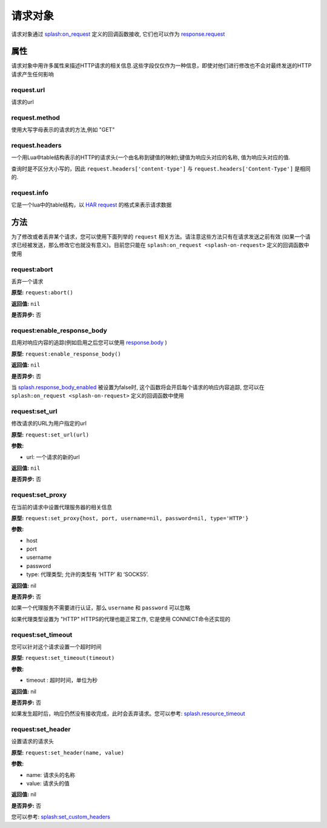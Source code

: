.. _request-object:

请求对象
=======================================
请求对象通过 `splash:on_request <./scripting-ref.html#splash-on-request>`_ 定义的回调函数接收, 它们也可以作为 `response.request <./scripting-response-object.html#splash-response-request>`_

.. _attributes:

属性
--------------------------------------
请求对象中用许多属性来描述HTTP请求的相关信息.这些字段仅仅作为一种信息，即使对他们进行修改也不会对最终发送的HTTP请求产生任何影响

.. _request-url:

request.url
^^^^^^^^^^^^^^^^^^^^^^^^^^^^^^^^^^^^^^^^^
请求的url

.. _request-method:

request.method
^^^^^^^^^^^^^^^^^^^^^^^^^^^^^^^^^^^^^^^^
使用大写字母表示的请求的方法,例如 "GET"

.. _request-headers:

request.headers
^^^^^^^^^^^^^^^^^^^^^^^^^^^^^^^^^^^^^^^^^^^
一个用Lua中table结构表示的HTTP的请求头(一个由名称到键值的映射);键值为响应头对应的名称, 值为响应头对应的值.

查询时是不区分大小写的，因此 ``request.headers['content-type']`` 与 ``request.headers['Content-Type']`` 是相同的.

.. _request-info:

request.info
^^^^^^^^^^^^^^^^^^^^^^^^^^^^^^^^^^^^^^^^^^^^
它是一个lua中的table结构，以 `HAR request <http://www.softwareishard.com/blog/har-12-spec/#request>`_ 的格式来表示请求数据

.. _methods:

方法
----------------------------------------------

为了修改或者丢弃某个请求，您可以使用下面列举的 ``request`` 相关方法。请注意这些方法只有在请求发送之前有效
(如果一个请求已经被发送，那么修改它也就没有意义)。目前您只能在 ``splash:on_request <splash-on-request>`` 定义的回调函数中使用

.. _request-abort:

request:abort
^^^^^^^^^^^^^^^^^^^^^^^^^^^^^^
丢弃一个请求

**原型:** ``request:abort()``

**返回值:** ``nil``

**是否异步:** 否

.. _request-enable-response-body:

request:enable_response_body
^^^^^^^^^^^^^^^^^^^^^^^^^^^^^^^^^^^^
启用对响应内容的追踪(例如启用之后您可以使用 `response.body <./scripting-response-object.html#splash-response-body>`_ )

**原型:** ``request:enable_response_body()``

**返回值:** ``nil``

**是否异步:** 否

当 `splash.response_body_enabled <./scripting-ref.html#splash-response-body-enabled>`_ 被设置为false时,
这个函数将会开启每个请求的响应内容追踪, 您可以在 ``splash:on_request <splash-on-request>`` 定义的回调函数中使用

.. _request-set-url:

request:set_url
^^^^^^^^^^^^^^^^^^^^^^^^^^^^^^^^^^^^^^^
修改请求的URL为用户指定的url

**原型:** ``request:set_url(url)``

**参数:**

- url: 一个请求的新的url

**返回值:** ``nil``

**是否异步:** 否

.. _request-set-proxy:

request:set_proxy
^^^^^^^^^^^^^^^^^^^^^^^^^^^^^^^^^^^^^^^

在当前的请求中设置代理服务器的相关信息

**原型:** ``request:set_proxy{host, port, username=nil, password=nil, type='HTTP'}``

**参数:**

- host
- port
- username
- password
- type: 代理类型; 允许的类型有 ‘HTTP’ 和 ‘SOCKS5’.

**返回值:** nil

**是否异步:** 否

如果一个代理服务不需要进行认证，那么 ``username`` 和 ``password`` 可以忽略

如果代理类型设置为 "HTTP" HTTPS的代理也能正常工作, 它是使用 CONNECT命令还实现的

.. _request-set-timeout:

request:set_timeout
^^^^^^^^^^^^^^^^^^^^^^^^^^^^^^^^^^^^^^^^

您可以针对这个请求设置一个超时时间

**原型:** ``request:set_timeout(timeout)``

**参数:**

- timeout : 超时时间，单位为秒

**返回值:** nil

**是否异步:** 否

如果发生超时后，响应仍然没有接收完成，此时会丢弃请求。您可以参考: `splash.resource_timeout <./scripting-ref.html#splash-resource-timeout>`_

.. _request-set-header:

request:set_header
^^^^^^^^^^^^^^^^^^^^^^^^^^^^^^^^^^^^^^
设置请求的请求头

**原型:** ``request:set_header(name, value)``

**参数:**

- name: 请求头的名称
- value: 请求头的值

**返回值:** nil

**是否异步:** 否

您可以参考: `splash:set_custom_headers <splash-set-custom-headers>`_
